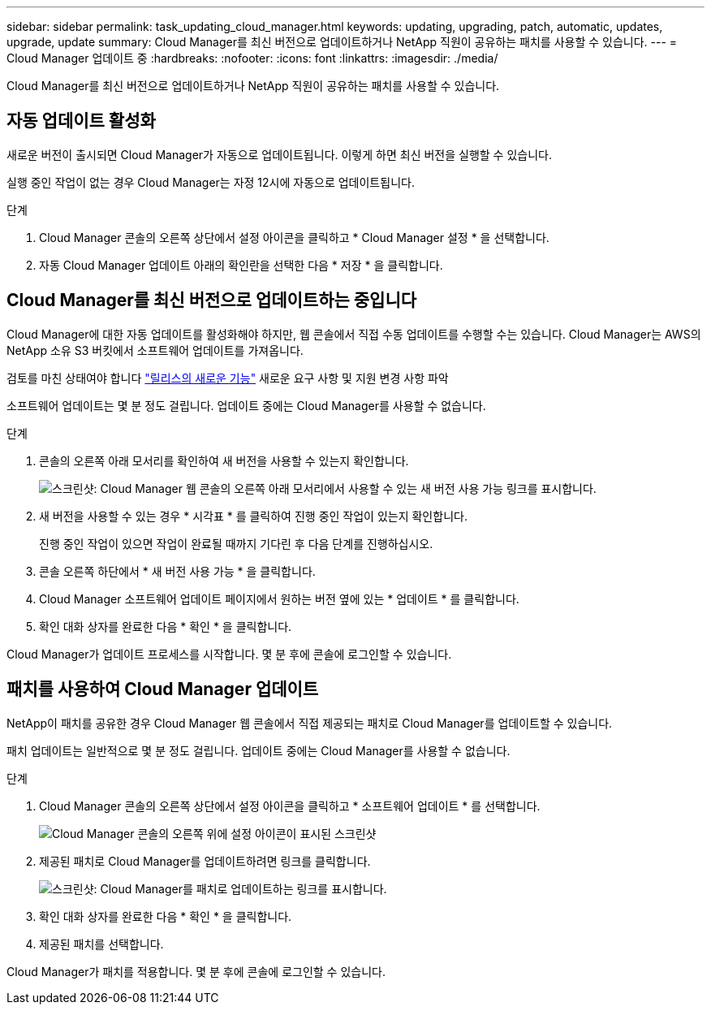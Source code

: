 ---
sidebar: sidebar 
permalink: task_updating_cloud_manager.html 
keywords: updating, upgrading, patch, automatic, updates, upgrade, update 
summary: Cloud Manager를 최신 버전으로 업데이트하거나 NetApp 직원이 공유하는 패치를 사용할 수 있습니다. 
---
= Cloud Manager 업데이트 중
:hardbreaks:
:nofooter: 
:icons: font
:linkattrs: 
:imagesdir: ./media/


[role="lead"]
Cloud Manager를 최신 버전으로 업데이트하거나 NetApp 직원이 공유하는 패치를 사용할 수 있습니다.



== 자동 업데이트 활성화

새로운 버전이 출시되면 Cloud Manager가 자동으로 업데이트됩니다. 이렇게 하면 최신 버전을 실행할 수 있습니다.

실행 중인 작업이 없는 경우 Cloud Manager는 자정 12시에 자동으로 업데이트됩니다.

.단계
. Cloud Manager 콘솔의 오른쪽 상단에서 설정 아이콘을 클릭하고 * Cloud Manager 설정 * 을 선택합니다.
. 자동 Cloud Manager 업데이트 아래의 확인란을 선택한 다음 * 저장 * 을 클릭합니다.




== Cloud Manager를 최신 버전으로 업데이트하는 중입니다

Cloud Manager에 대한 자동 업데이트를 활성화해야 하지만, 웹 콘솔에서 직접 수동 업데이트를 수행할 수는 있습니다. Cloud Manager는 AWS의 NetApp 소유 S3 버킷에서 소프트웨어 업데이트를 가져옵니다.

검토를 마친 상태여야 합니다 link:reference_new_occm.html["릴리스의 새로운 기능"] 새로운 요구 사항 및 지원 변경 사항 파악

소프트웨어 업데이트는 몇 분 정도 걸립니다. 업데이트 중에는 Cloud Manager를 사용할 수 없습니다.

.단계
. 콘솔의 오른쪽 아래 모서리를 확인하여 새 버전을 사용할 수 있는지 확인합니다.
+
image:screenshot_new_version.gif["스크린샷: Cloud Manager 웹 콘솔의 오른쪽 아래 모서리에서 사용할 수 있는 새 버전 사용 가능 링크를 표시합니다."]

. 새 버전을 사용할 수 있는 경우 * 시각표 * 를 클릭하여 진행 중인 작업이 있는지 확인합니다.
+
진행 중인 작업이 있으면 작업이 완료될 때까지 기다린 후 다음 단계를 진행하십시오.

. 콘솔 오른쪽 하단에서 * 새 버전 사용 가능 * 을 클릭합니다.
. Cloud Manager 소프트웨어 업데이트 페이지에서 원하는 버전 옆에 있는 * 업데이트 * 를 클릭합니다.
. 확인 대화 상자를 완료한 다음 * 확인 * 을 클릭합니다.


Cloud Manager가 업데이트 프로세스를 시작합니다. 몇 분 후에 콘솔에 로그인할 수 있습니다.



== 패치를 사용하여 Cloud Manager 업데이트

NetApp이 패치를 공유한 경우 Cloud Manager 웹 콘솔에서 직접 제공되는 패치로 Cloud Manager를 업데이트할 수 있습니다.

패치 업데이트는 일반적으로 몇 분 정도 걸립니다. 업데이트 중에는 Cloud Manager를 사용할 수 없습니다.

.단계
. Cloud Manager 콘솔의 오른쪽 상단에서 설정 아이콘을 클릭하고 * 소프트웨어 업데이트 * 를 선택합니다.
+
image:screenshot_settings_icon.gif["Cloud Manager 콘솔의 오른쪽 위에 설정 아이콘이 표시된 스크린샷"]

. 제공된 패치로 Cloud Manager를 업데이트하려면 링크를 클릭합니다.
+
image:screenshot_patch.gif["스크린샷: Cloud Manager를 패치로 업데이트하는 링크를 표시합니다."]

. 확인 대화 상자를 완료한 다음 * 확인 * 을 클릭합니다.
. 제공된 패치를 선택합니다.


Cloud Manager가 패치를 적용합니다. 몇 분 후에 콘솔에 로그인할 수 있습니다.
